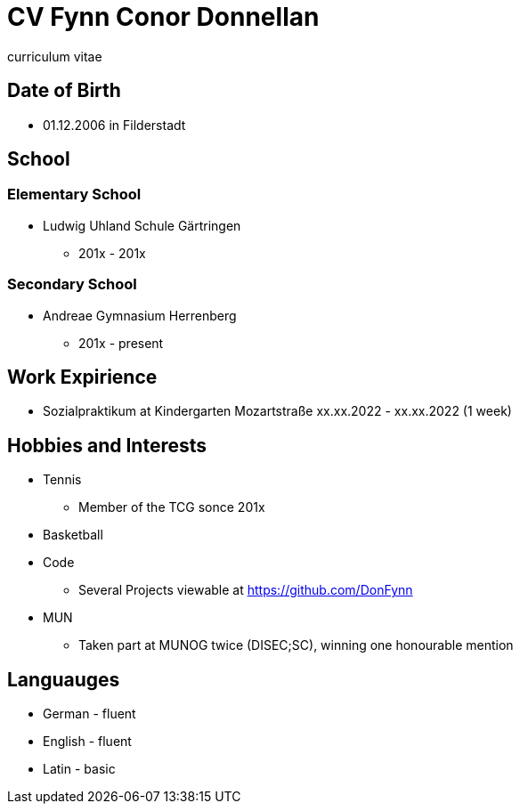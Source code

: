 = CV Fynn Conor Donnellan

curriculum vitae 

== Date of Birth
* 01.12.2006 in Filderstadt

== School
=== Elementary School
* Ludwig Uhland Schule Gärtringen
** 201x - 201x

=== Secondary School
* Andreae Gymnasium Herrenberg
** 201x - present

== Work Expirience
* Sozialpraktikum at Kindergarten Mozartstraße xx.xx.2022 - xx.xx.2022 (1 week)

== Hobbies and Interests
* Tennis
** Member of the TCG sonce 201x

* Basketball

* Code
** Several Projects viewable at https://github.com/DonFynn

* MUN 
** Taken part at MUNOG twice (DISEC;SC), winning one honourable mention 

== Languauges 
* German - fluent
* English - fluent
* Latin - basic 




// include git projects
// include links
// inclde photo with qr
// make a website 
